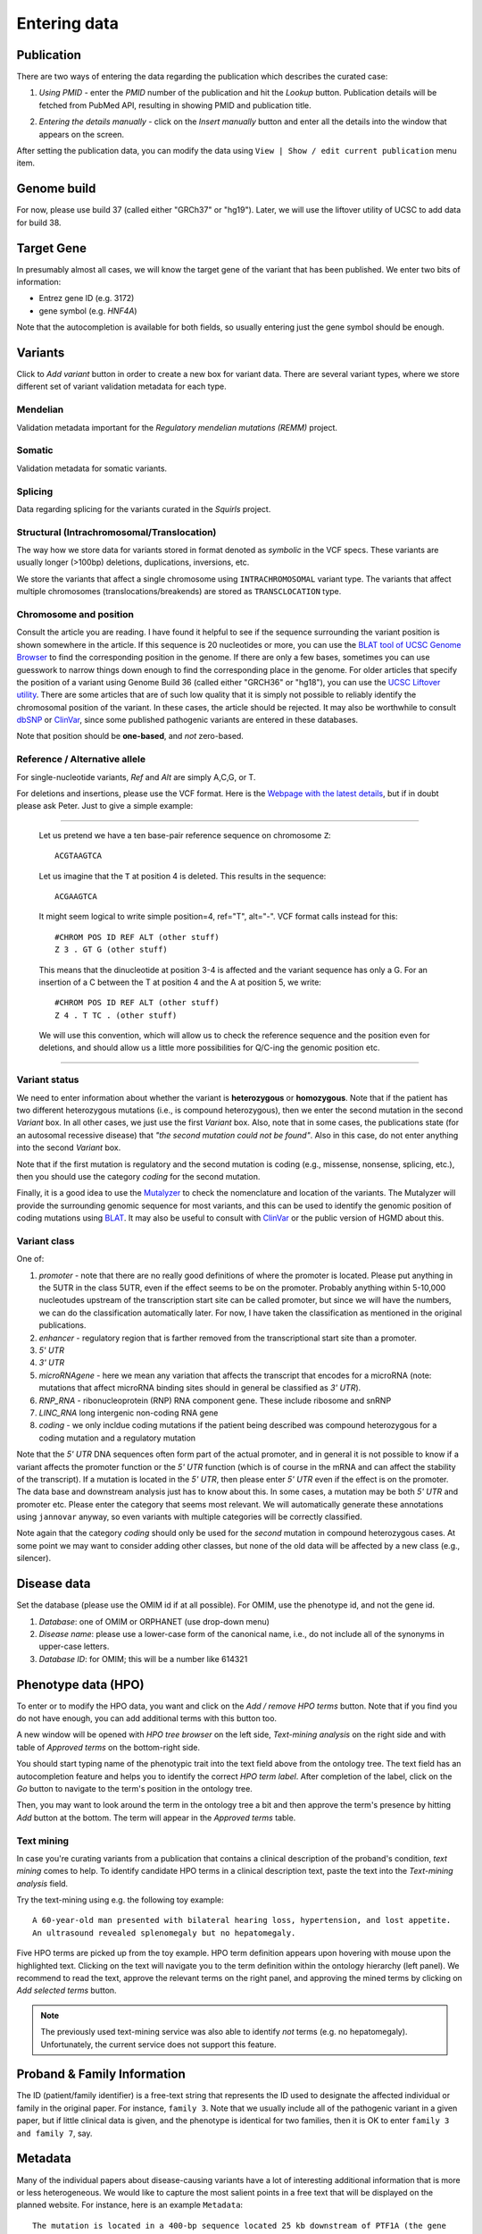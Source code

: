 .. highlight:: html

=============
Entering data
=============

Publication
###########
There are two ways of entering the data regarding the publication which describes the curated case:

1.  *Using PMID* - enter the *PMID* number of the publication and hit the *Lookup* button. Publication details will be fetched from
    PubMed API, resulting in showing PMID and publication title.

.. image:: img/hca_set_publication_pmid.png

2.  *Entering the details manually* - click on the *Insert manually* button and enter all the details into the window
    that appears on the screen.

.. image:: img/hca_set_publication_full.png

After setting the publication data, you can modify the data using ``View | Show / edit current publication`` menu item.


Genome build
############
For now, please use build 37 (called either "GRCh37" or "hg19"). Later, we will use the liftover utility of UCSC to add data for build 38.


Target Gene
###########
In presumably almost all cases, we will know the target gene of the variant that has been published. We enter two bits of information:

- Entrez gene ID (e.g. 3172)
- gene symbol (e.g. *HNF4A*)

Note that the autocompletion is available for both fields, so usually entering just the gene symbol should be enough.


Variants
########
Click to *Add variant* button in order to create a new box for variant data. There are several variant types, where we
store different set of variant validation metadata for each type.


Mendelian
---------
Validation metadata important for the *Regulatory mendelian mutations (REMM)* project.


Somatic
-------
Validation metadata for somatic variants.


Splicing
--------
Data regarding splicing for the variants curated in the *Squirls* project.


Structural (Intrachromosomal/Translocation)
-------------------------------------------
The way how we store data for variants stored in format denoted as *symbolic* in the VCF specs. These variants are
usually longer (>100bp) deletions, duplications, inversions, etc.

We store the variants that affect a single chromosome using ``INTRACHROMOSOMAL`` variant type. The variants that affect
multiple chromosomes (translocations/breakends) are stored as ``TRANSCLOCATION`` type.


Chromosome and position
-----------------------
Consult the article you are reading. I have found it helpful to see if the sequence surrounding the variant position is shown somewhere in the article. If this sequence is 20 nucleotides or more, you can use the `BLAT tool of UCSC Genome Browser <https://genome.ucsc.edu/cgi-bin/hgBlat?command=start>`_ to find the corresponding position in the genome. If there are only a few bases, sometimes you can use guesswork to narrow things down enough to find the corresponding place in the genome. For older articles that specify the position of a variant using Genome Build 36 (called either "GRCH36" or "hg18"), you can use the `UCSC Liftover utility <https://genome.ucsc.edu/cgi-bin/hgLiftOver>`_. There are some articles that are of such low quality that it is simply not possible to reliably identify the chromosomal position of the variant. In these cases, the article should be rejected. It may also be worthwhile to consult `dbSNP <https://www.ncbi.nlm.nih.gov/projects/SNP/>`_ or `ClinVar <https://www.ncbi.nlm.nih.gov/clinvar/>`_, since some published pathogenic variants are entered in these databases.

Note that position should be **one-based**, and *not* zero-based.

Reference / Alternative allele
------------------------------
For single-nucleotide variants, *Ref* and *Alt* are simply A,C,G, or T.

For deletions and insertions, please use the VCF format. Here is the `Webpage with the latest details <https://github.com/samtools/hts-specs>`_, but if in doubt please ask Peter. Just to give a simple example:

----------------------------------

  Let us pretend we have a ten base-pair reference sequence on chromosome ``Z``: ::

    ACGTAAGTCA

  Let us imagine that the ``T`` at position 4 is deleted. This results in the sequence: ::

    ACGAAGTCA

  It might seem logical to write simple position=4, ref="T", alt="-". VCF format calls instead for this: ::

    #CHROM POS ID REF ALT (other stuff)
    Z 3 . GT G (other stuff)

  This means that the dinucleotide at position 3-4 is affected and the variant sequence has only a G. For an insertion of a C between the T at position 4 and the A at position 5, we write: ::

    #CHROM POS ID REF ALT (other stuff)
    Z 4 . T TC . (other stuff)

  We will use this convention, which will allow us to check the reference sequence and the position even for deletions, and should allow us a little more possibilities for Q/C-ing the genomic position etc.

----------------------------------

Variant status
--------------

We need to enter information about whether the variant is **heterozygous** or **homozygous**. Note that if the patient has two different heterozygous mutations (i.e., is compound heterozygous), then we enter the second mutation in the second *Variant* box. In all other cases, we just use the first *Variant* box. Also, note that in some cases, the publications state (for an autosomal recessive disease) that *"the second mutation could not be found"*. Also in this case, do not enter anything into the second *Variant* box.

Note that if the first mutation is regulatory and the second mutation is coding (e.g., missense, nonsense, splicing, etc.), then you should use the category *coding* for the second mutation.

Finally, it is a good idea to use the `Mutalyzer <https://mutalyzer.nl/>`_ to check the nomenclature and location of the variants. The Mutalyzer will provide the surrounding genomic sequence for most variants, and this can be used to identify the genomic position of coding mutations using `BLAT <https://genome.ucsc.edu/cgi-bin/hgBlat?command=start>`_. It may also be useful to consult with `ClinVar <https://www.ncbi.nlm.nih.gov/clinvar/>`_ or the public version of HGMD about this.


Variant class
-------------

One of:

1. *promoter* - note that there are no really good definitions of where the promoter is located. Please put anything in the 5UTR in the class 5UTR, even if the effect seems to be on the promoter. Probably anything within 5-10,000 nucleotudes upstream of the transcription start site can be called promoter, but since we will have the numbers, we can do the classification automatically later. For now, I have taken the classification as mentioned in the original publications.
2. *enhancer* - regulatory region that is farther removed from the transcriptional start site than a promoter.
3. *5' UTR*
4. *3' UTR*
5. *microRNAgene* - here we mean any variation that affects the transcript that encodes for a microRNA (note: mutations that affect microRNA binding sites should in general be classified as *3' UTR*).
6. *RNP_RNA* - ribonucleoprotein (RNP) RNA component gene. These include ribosome and snRNP
7. *LINC_RNA* long intergenic non-coding RNA gene
8. *coding* - we only incldue coding mutations if the patient being described was compound heterozygous for a coding mutation and a regulatory mutation

Note that the *5' UTR* DNA sequences often form part of the actual promoter, and in general it is not possible to know if a variant affects the promoter function or the *5' UTR* function (which is of course in the mRNA and can affect the stability of the transcript). If a mutation is located in the *5' UTR*, then please enter *5' UTR* even if the effect is on the promoter. The data base and downstream analysis just has to know about this. In some cases, a mutation may be both *5' UTR* and promoter etc. Please enter the category that seems most relevant. We will automatically generate these annotations using ``jannovar`` anyway, so even variants with multiple categories will be correctly classified.

Note again that the category *coding* should only be used for the *second* mutation in compound heterozygous cases. At some point we may want to consider adding other classes, but none of the old data will be affected by a new class (e.g., silencer).

Disease data
############
Set the database (please use the OMIM id if at all possible). For OMIM, use the phenotype id, and not the gene id.

1. *Database*: one of OMIM or ORPHANET (use drop-down menu)
2. *Disease name*: please use a lower-case form of the canonical name, i.e., do not include all of the synonyms in upper-case letters.
3. *Database ID*: for OMIM; this will be a number like 614321


Phenotype data (HPO)
####################
To enter or to modify the HPO data, you want and click on the *Add / remove HPO terms* button. Note that if you find
you do not have enough, you can add additional terms with this button too.

A new window will be opened with *HPO tree browser* on the left side, *Text-mining analysis* on the right side and with
table of *Approved terms* on the bottom-right side.

You should start typing name of the phenotypic trait into the text field above from the ontology tree. The text field
has an autocompletion feature and helps you to identify the correct *HPO term label*. After completion of the label,
click on the *Go* button to navigate to the term's position in the ontology tree.

Then, you may want to look around the term in the ontology tree a bit and then approve the term's presence by hitting
*Add* button at the bottom. The term will appear in the *Approved terms* table.

Text mining
-----------

In case you're curating variants from a publication that contains a clinical description of the proband's condition,
*text mining* comes to help. To identify candidate HPO terms in a clinical description text, paste the text into the
*Text-mining analysis* field.

Try the text-mining using e.g. the following toy example::

  A 60-year-old man presented with bilateral hearing loss, hypertension, and lost appetite.
  An ultrasound revealed splenomegaly but no hepatomegaly.

.. image:: img/hca_text_mining.png

Five HPO terms are picked up from the toy example. HPO term definition appears upon hovering with mouse upon the
highlighted text. Clicking on the text will navigate you to the term definition within the ontology hierarchy (left panel).
We recommend to read the text, approve the relevant terms on the right panel, and approving the mined terms by clicking
on *Add selected terms* button.

.. note::
  The previously used text-mining service was also able to identify *not* terms (e.g. no hepatomegaly). Unfortunately,
  the current service does not support this feature.

Proband & Family Information
############################
The ID (patient/family identifier) is a free-text string that represents the ID used to designate the affected individual or family in the original paper. For instance, ``family 3``. Note that we usually include all of the pathogenic variant in a given paper, but if little clinical data is given, and the phenotype is identical for two families, then it is OK to enter ``family 3 and family 7``, say.


Metadata
########
Many of the individual papers about disease-causing variants have a lot of interesting additional information that is more or less heterogeneous. We would like to capture the most salient points in a free text that will be displayed on the planned website. For instance, here is an example ``Metadata``: ::

  The mutation is located in a 400-bp sequence located 25 kb downstream of PTF1A (the gene
  for pancreas-specific transcription factor 1a). This region acts as a developmental enhancer
  of PTF1A and that the mutations abolish enhancer activity. The mutation was shown to abolish
  binding of FOXA2 (Supplementary Figure 8 of Wheedon et al., 2014).


-----------------------------
